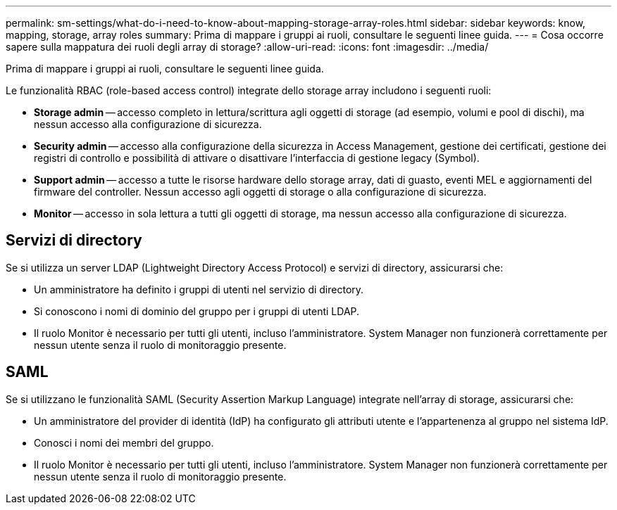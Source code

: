 ---
permalink: sm-settings/what-do-i-need-to-know-about-mapping-storage-array-roles.html 
sidebar: sidebar 
keywords: know, mapping, storage, array roles 
summary: Prima di mappare i gruppi ai ruoli, consultare le seguenti linee guida. 
---
= Cosa occorre sapere sulla mappatura dei ruoli degli array di storage?
:allow-uri-read: 
:icons: font
:imagesdir: ../media/


[role="lead"]
Prima di mappare i gruppi ai ruoli, consultare le seguenti linee guida.

Le funzionalità RBAC (role-based access control) integrate dello storage array includono i seguenti ruoli:

* *Storage admin* -- accesso completo in lettura/scrittura agli oggetti di storage (ad esempio, volumi e pool di dischi), ma nessun accesso alla configurazione di sicurezza.
* *Security admin* -- accesso alla configurazione della sicurezza in Access Management, gestione dei certificati, gestione dei registri di controllo e possibilità di attivare o disattivare l'interfaccia di gestione legacy (Symbol).
* *Support admin* -- accesso a tutte le risorse hardware dello storage array, dati di guasto, eventi MEL e aggiornamenti del firmware del controller. Nessun accesso agli oggetti di storage o alla configurazione di sicurezza.
* *Monitor* -- accesso in sola lettura a tutti gli oggetti di storage, ma nessun accesso alla configurazione di sicurezza.




== Servizi di directory

Se si utilizza un server LDAP (Lightweight Directory Access Protocol) e servizi di directory, assicurarsi che:

* Un amministratore ha definito i gruppi di utenti nel servizio di directory.
* Si conoscono i nomi di dominio del gruppo per i gruppi di utenti LDAP.
* Il ruolo Monitor è necessario per tutti gli utenti, incluso l'amministratore. System Manager non funzionerà correttamente per nessun utente senza il ruolo di monitoraggio presente.




== SAML

Se si utilizzano le funzionalità SAML (Security Assertion Markup Language) integrate nell'array di storage, assicurarsi che:

* Un amministratore del provider di identità (IdP) ha configurato gli attributi utente e l'appartenenza al gruppo nel sistema IdP.
* Conosci i nomi dei membri del gruppo.
* Il ruolo Monitor è necessario per tutti gli utenti, incluso l'amministratore. System Manager non funzionerà correttamente per nessun utente senza il ruolo di monitoraggio presente.

